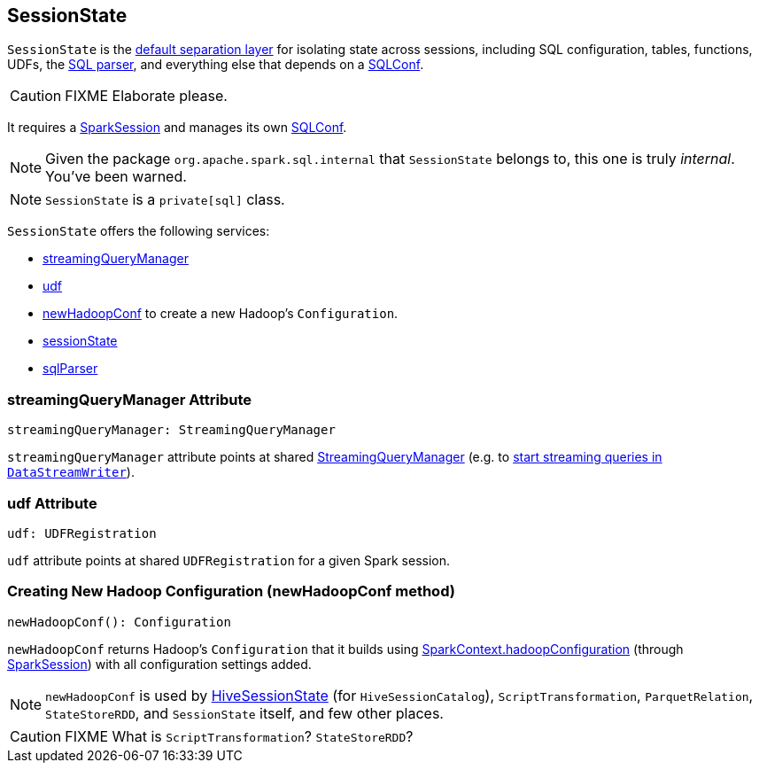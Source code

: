 == SessionState

`SessionState` is the <<sessionState, default separation layer>> for isolating state across sessions, including SQL configuration, tables, functions, UDFs, the link:spark-sql-sql-parsers.adoc#SparkSqlParser[SQL parser], and everything else that depends on a link:spark-sql-SQLConf.adoc[SQLConf].

CAUTION: FIXME Elaborate please.

It requires a link:spark-sql-sparksession.adoc[SparkSession] and manages its own link:spark-sql-SQLConf.adoc[SQLConf].

NOTE: Given the package `org.apache.spark.sql.internal` that `SessionState` belongs to, this one is truly _internal_. You've been warned.

NOTE: `SessionState` is a `private[sql]` class.

`SessionState` offers the following services:

* <<streamingQueryManager, streamingQueryManager>>
* <<udf, udf>>
* <<newHadoopConf, newHadoopConf>> to create a new Hadoop's `Configuration`.
* link:spark-sql-sparksession.adoc#sessionState[sessionState]
* link:spark-sql-sql-parsers.adoc#SparkSqlParser[sqlParser]

=== [[streamingQueryManager]] streamingQueryManager Attribute

[source, scala]
----
streamingQueryManager: StreamingQueryManager
----

`streamingQueryManager` attribute points at shared link:spark-sql-StreamingQueryManager.adoc[StreamingQueryManager] (e.g. to link:spark-sql-streaming-DataStreamWriter.adoc#start[start streaming queries in `DataStreamWriter`]).

=== [[udf]] udf Attribute

[source, scala]
----
udf: UDFRegistration
----

`udf` attribute points at shared `UDFRegistration` for a given Spark session.

=== [[newHadoopConf]] Creating New Hadoop Configuration (newHadoopConf method)

[source, scala]
----
newHadoopConf(): Configuration
----

`newHadoopConf` returns Hadoop's `Configuration` that it builds using link:spark-sparkcontext.adoc#hadoopConfiguration[SparkContext.hadoopConfiguration] (through link:spark-sql-sparksession.adoc[SparkSession]) with all configuration settings added.

NOTE: `newHadoopConf` is used by link:spark-sql-queryplanner.adoc#HiveSessionState[HiveSessionState] (for `HiveSessionCatalog`), `ScriptTransformation`, `ParquetRelation`, `StateStoreRDD`, and `SessionState` itself, and few other places.

CAUTION: FIXME What is `ScriptTransformation`? `StateStoreRDD`?
